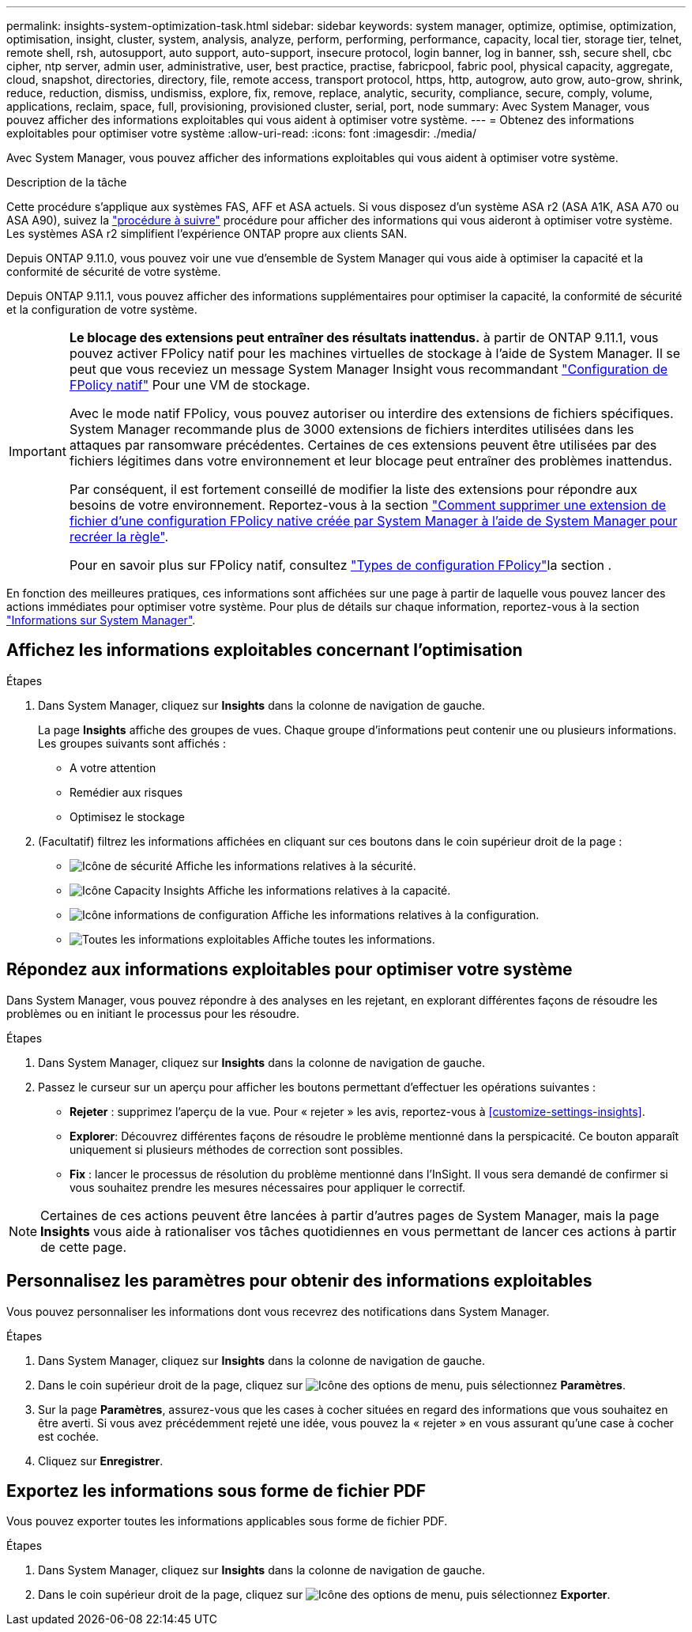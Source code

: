 ---
permalink: insights-system-optimization-task.html 
sidebar: sidebar 
keywords: system manager, optimize, optimise, optimization, optimisation, insight, cluster, system, analysis, analyze, perform, performing, performance, capacity, local tier, storage tier, telnet, remote shell, rsh, autosupport, auto support, auto-support, insecure protocol, login banner, log in banner, ssh, secure shell, cbc cipher, ntp server, admin user, administrative, user, best practice, practise, fabricpool, fabric pool, physical capacity, aggregate, cloud, snapshot, directories, directory, file, remote access, transport protocol, https, http, autogrow, auto grow, auto-grow, shrink, reduce, reduction, dismiss, undismiss, explore, fix, remove, replace, analytic, security, compliance, secure, comply, volume, applications, reclaim, space, full, provisioning, provisioned cluster, serial, port, node 
summary: Avec System Manager, vous pouvez afficher des informations exploitables qui vous aident à optimiser votre système. 
---
= Obtenez des informations exploitables pour optimiser votre système
:allow-uri-read: 
:icons: font
:imagesdir: ./media/


[role="lead"]
Avec System Manager, vous pouvez afficher des informations exploitables qui vous aident à optimiser votre système.

.Description de la tâche
Cette procédure s'applique aux systèmes FAS, AFF et ASA actuels. Si vous disposez d'un système ASA r2 (ASA A1K, ASA A70 ou ASA A90), suivez la link:https://docs.netapp.com/us-en/asa-r2/monitor/view-insights.html["procédure à suivre"^] procédure pour afficher des informations qui vous aideront à optimiser votre système. Les systèmes ASA r2 simplifient l'expérience ONTAP propre aux clients SAN.

Depuis ONTAP 9.11.0, vous pouvez voir une vue d'ensemble de System Manager qui vous aide à optimiser la capacité et la conformité de sécurité de votre système.

Depuis ONTAP 9.11.1, vous pouvez afficher des informations supplémentaires pour optimiser la capacité, la conformité de sécurité et la configuration de votre système.

[IMPORTANT]
====
*Le blocage des extensions peut entraîner des résultats inattendus.* à partir de ONTAP 9.11.1, vous pouvez activer FPolicy natif pour les machines virtuelles de stockage à l'aide de System Manager. Il se peut que vous receviez un message System Manager Insight vous recommandant link:insights-configure-native-fpolicy-task.html["Configuration de FPolicy natif"] Pour une VM de stockage.

Avec le mode natif FPolicy, vous pouvez autoriser ou interdire des extensions de fichiers spécifiques. System Manager recommande plus de 3000 extensions de fichiers interdites utilisées dans les attaques par ransomware précédentes.  Certaines de ces extensions peuvent être utilisées par des fichiers légitimes dans votre environnement et leur blocage peut entraîner des problèmes inattendus.

Par conséquent, il est fortement conseillé de modifier la liste des extensions pour répondre aux besoins de votre environnement. Reportez-vous à la section https://kb.netapp.com/onprem/ontap/da/NAS/How_to_remove_a_file_extension_from_a_native_FPolicy_configuration_created_by_System_Manager_using_System_Manager_to_recreate_the_policy["Comment supprimer une extension de fichier d'une configuration FPolicy native créée par System Manager à l'aide de System Manager pour recréer la règle"^].

Pour en savoir plus sur FPolicy natif, consultez link:./nas-audit/fpolicy-config-types-concept.html["Types de configuration FPolicy"]la section .

====
En fonction des meilleures pratiques, ces informations sont affichées sur une page à partir de laquelle vous pouvez lancer des actions immédiates pour optimiser votre système. Pour plus de détails sur chaque information, reportez-vous à la section link:./concepts/insights-system-optimization-concept.html["Informations sur System Manager"].



== Affichez les informations exploitables concernant l'optimisation

.Étapes
. Dans System Manager, cliquez sur *Insights* dans la colonne de navigation de gauche.
+
La page *Insights* affiche des groupes de vues.  Chaque groupe d'informations peut contenir une ou plusieurs informations.  Les groupes suivants sont affichés :

+
** A votre attention
** Remédier aux risques
** Optimisez le stockage


. (Facultatif) filtrez les informations affichées en cliquant sur ces boutons dans le coin supérieur droit de la page :
+
** image:icon-security-filter.gif["Icône de sécurité"] Affiche les informations relatives à la sécurité.
** image:icon-capacity-filter.gif["Icône Capacity Insights"] Affiche les informations relatives à la capacité.
** image:icon-config-filter.gif["Icône informations de configuration"] Affiche les informations relatives à la configuration.
** image:icon-all-filter.png["Toutes les informations exploitables"] Affiche toutes les informations.






== Répondez aux informations exploitables pour optimiser votre système

Dans System Manager, vous pouvez répondre à des analyses en les rejetant, en explorant différentes façons de résoudre les problèmes ou en initiant le processus pour les résoudre.

.Étapes
. Dans System Manager, cliquez sur *Insights* dans la colonne de navigation de gauche.
. Passez le curseur sur un aperçu pour afficher les boutons permettant d'effectuer les opérations suivantes :
+
** *Rejeter* : supprimez l'aperçu de la vue.  Pour « rejeter » les avis, reportez-vous à <<customize-settings-insights>>.
** *Explorer*: Découvrez différentes façons de résoudre le problème mentionné dans la perspicacité.  Ce bouton apparaît uniquement si plusieurs méthodes de correction sont possibles.
** *Fix* : lancer le processus de résolution du problème mentionné dans l'InSight. Il vous sera demandé de confirmer si vous souhaitez prendre les mesures nécessaires pour appliquer le correctif.





NOTE: Certaines de ces actions peuvent être lancées à partir d'autres pages de System Manager, mais la page *Insights* vous aide à rationaliser vos tâches quotidiennes en vous permettant de lancer ces actions à partir de cette page.



== Personnalisez les paramètres pour obtenir des informations exploitables

Vous pouvez personnaliser les informations dont vous recevrez des notifications dans System Manager.

.Étapes
. Dans System Manager, cliquez sur *Insights* dans la colonne de navigation de gauche.
. Dans le coin supérieur droit de la page, cliquez sur image:icon_kabob.gif["Icône des options de menu"], puis sélectionnez *Paramètres*.
. Sur la page *Paramètres*, assurez-vous que les cases à cocher situées en regard des informations que vous souhaitez en être averti.  Si vous avez précédemment rejeté une idée, vous pouvez la « rejeter » en vous assurant qu'une case à cocher est cochée.
. Cliquez sur *Enregistrer*.




== Exportez les informations sous forme de fichier PDF

Vous pouvez exporter toutes les informations applicables sous forme de fichier PDF.

.Étapes
. Dans System Manager, cliquez sur *Insights* dans la colonne de navigation de gauche.
. Dans le coin supérieur droit de la page, cliquez sur image:icon_kabob.gif["Icône des options de menu"], puis sélectionnez *Exporter*.


